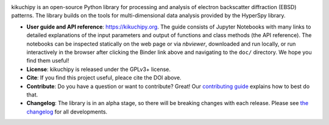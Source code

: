 .. Launch binder
.. image:: https://mybinder.org/badge_logo.svg
    :target: https://mybinder.org/v2/gh/pyxem/kikuchipy/HEAD
    :alt: Launch binder

.. Gitter chat
.. image:: https://badges.gitter.im/Join%20Chat.svg
    :target: https://gitter.im/pyxem/kikuchipy

.. Read the Docs
.. image:: https://readthedocs.org/projects/kikuchipy/badge/?version=latest
    :target: https://kikuchipy.org/en/latest/
    :alt: Documentation status

.. GitHub Actions
.. image:: https://github.com/pyxem/kikuchipy/workflows/build/badge.svg
    :target: https://github.com/pyxem/kikuchipy/actions
    :alt: Build status

.. Coveralls
.. image:: https://coveralls.io/repos/github/pyxem/kikuchipy/badge.svg?branch=master
    :target: https://coveralls.io/github/pyxem/kikuchipy?branch=master
    :alt: Coveralls status

.. PyPI version
.. image:: https://img.shields.io/pypi/v/kikuchipy.svg
    :target: https://pypi.python.org/pypi/kikuchipy
    :alt: PyPI version

.. Downloads per month
.. image:: https://pepy.tech/badge/kikuchipy/month
    :target: https://pepy.tech/project/kikuchipy
    :alt: Downloads per month

.. Zenodo DOI
.. image:: https://zenodo.org/badge/doi/10.5281/zenodo.3597646.svg
    :target: https://doi.org/10.5281/zenodo.3597646
    :alt: DOI

kikuchipy is an open-source Python library for processing and analysis of
electron backscatter diffraction (EBSD) patterns. The library builds on the
tools for multi-dimensional data analysis provided by the HyperSpy library.

- **User guide and API reference**: https://kikuchipy.org. The guide consists of
  Jupyter Notebooks with many links to detailed explanations of the input
  parameters and output of functions and class methods (the API reference).
  The notebooks can be inspected statically on the web page or via `nbviewer`,
  downloaded and run locally, or run interactively in the browser after
  clicking the Binder link above and navigating to the ``doc/`` directory. We
  hope you find them useful!
- **License**: kikuchipy is released under the GPLv3+ license.
- **Cite**: If you find this project useful, pleace cite the DOI above.
- **Contribute**: Do you have a question or want to contribute? Great! Our
  `contributing guide <https://kikuchipy.org/en/latest/contributing.html>`_
  explains how to best do that.
- **Changelog**: The library is in an alpha stage, so there will be breaking
  changes with each release. Please see
  `the changelog <https://kikuchipy.org/en/latest/changelog.html>`_ for all
  developments.

